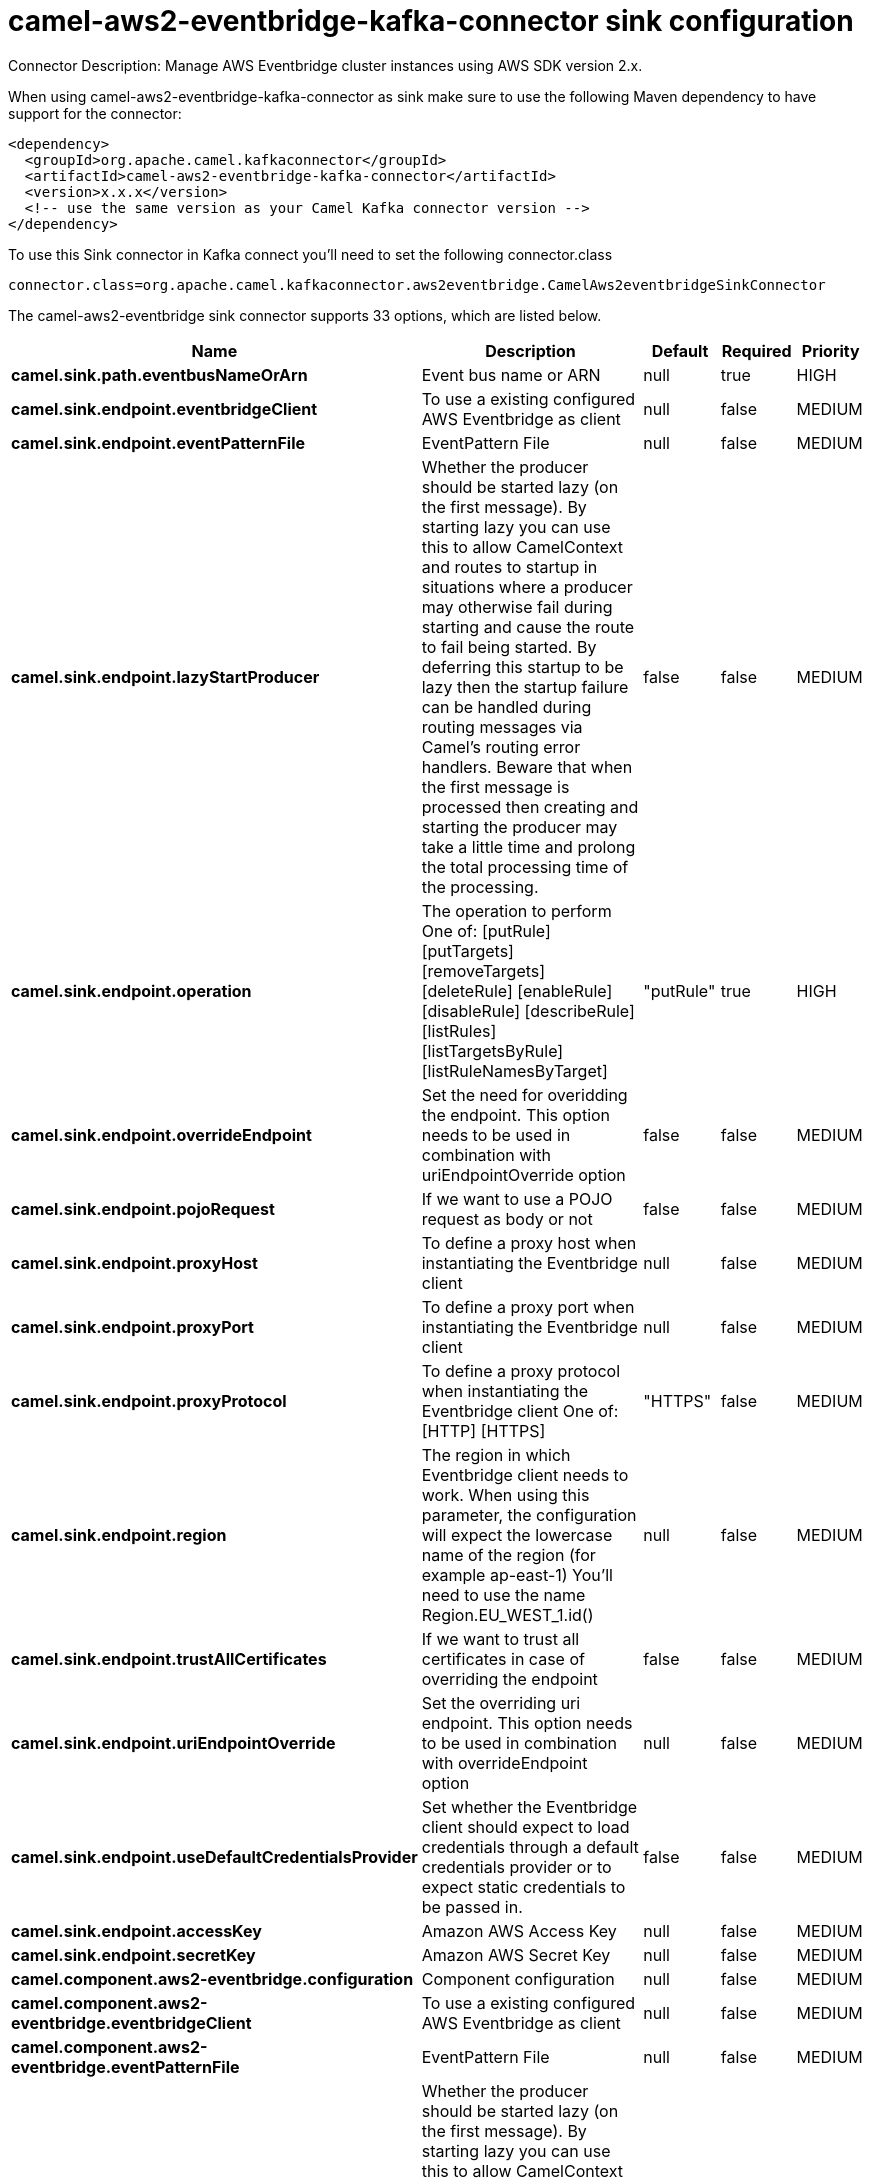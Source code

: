 // kafka-connector options: START
[[camel-aws2-eventbridge-kafka-connector-sink]]
= camel-aws2-eventbridge-kafka-connector sink configuration

Connector Description: Manage AWS Eventbridge cluster instances using AWS SDK version 2.x.

When using camel-aws2-eventbridge-kafka-connector as sink make sure to use the following Maven dependency to have support for the connector:

[source,xml]
----
<dependency>
  <groupId>org.apache.camel.kafkaconnector</groupId>
  <artifactId>camel-aws2-eventbridge-kafka-connector</artifactId>
  <version>x.x.x</version>
  <!-- use the same version as your Camel Kafka connector version -->
</dependency>
----

To use this Sink connector in Kafka connect you'll need to set the following connector.class

[source,java]
----
connector.class=org.apache.camel.kafkaconnector.aws2eventbridge.CamelAws2eventbridgeSinkConnector
----


The camel-aws2-eventbridge sink connector supports 33 options, which are listed below.



[width="100%",cols="2,5,^1,1,1",options="header"]
|===
| Name | Description | Default | Required | Priority
| *camel.sink.path.eventbusNameOrArn* | Event bus name or ARN | null | true | HIGH
| *camel.sink.endpoint.eventbridgeClient* | To use a existing configured AWS Eventbridge as client | null | false | MEDIUM
| *camel.sink.endpoint.eventPatternFile* | EventPattern File | null | false | MEDIUM
| *camel.sink.endpoint.lazyStartProducer* | Whether the producer should be started lazy (on the first message). By starting lazy you can use this to allow CamelContext and routes to startup in situations where a producer may otherwise fail during starting and cause the route to fail being started. By deferring this startup to be lazy then the startup failure can be handled during routing messages via Camel's routing error handlers. Beware that when the first message is processed then creating and starting the producer may take a little time and prolong the total processing time of the processing. | false | false | MEDIUM
| *camel.sink.endpoint.operation* | The operation to perform One of: [putRule] [putTargets] [removeTargets] [deleteRule] [enableRule] [disableRule] [describeRule] [listRules] [listTargetsByRule] [listRuleNamesByTarget] | "putRule" | true | HIGH
| *camel.sink.endpoint.overrideEndpoint* | Set the need for overidding the endpoint. This option needs to be used in combination with uriEndpointOverride option | false | false | MEDIUM
| *camel.sink.endpoint.pojoRequest* | If we want to use a POJO request as body or not | false | false | MEDIUM
| *camel.sink.endpoint.proxyHost* | To define a proxy host when instantiating the Eventbridge client | null | false | MEDIUM
| *camel.sink.endpoint.proxyPort* | To define a proxy port when instantiating the Eventbridge client | null | false | MEDIUM
| *camel.sink.endpoint.proxyProtocol* | To define a proxy protocol when instantiating the Eventbridge client One of: [HTTP] [HTTPS] | "HTTPS" | false | MEDIUM
| *camel.sink.endpoint.region* | The region in which Eventbridge client needs to work. When using this parameter, the configuration will expect the lowercase name of the region (for example ap-east-1) You'll need to use the name Region.EU_WEST_1.id() | null | false | MEDIUM
| *camel.sink.endpoint.trustAllCertificates* | If we want to trust all certificates in case of overriding the endpoint | false | false | MEDIUM
| *camel.sink.endpoint.uriEndpointOverride* | Set the overriding uri endpoint. This option needs to be used in combination with overrideEndpoint option | null | false | MEDIUM
| *camel.sink.endpoint.useDefaultCredentialsProvider* | Set whether the Eventbridge client should expect to load credentials through a default credentials provider or to expect static credentials to be passed in. | false | false | MEDIUM
| *camel.sink.endpoint.accessKey* | Amazon AWS Access Key | null | false | MEDIUM
| *camel.sink.endpoint.secretKey* | Amazon AWS Secret Key | null | false | MEDIUM
| *camel.component.aws2-eventbridge.configuration* | Component configuration | null | false | MEDIUM
| *camel.component.aws2-eventbridge.eventbridgeClient* | To use a existing configured AWS Eventbridge as client | null | false | MEDIUM
| *camel.component.aws2-eventbridge.eventPatternFile* | EventPattern File | null | false | MEDIUM
| *camel.component.aws2-eventbridge.lazyStartProducer* | Whether the producer should be started lazy (on the first message). By starting lazy you can use this to allow CamelContext and routes to startup in situations where a producer may otherwise fail during starting and cause the route to fail being started. By deferring this startup to be lazy then the startup failure can be handled during routing messages via Camel's routing error handlers. Beware that when the first message is processed then creating and starting the producer may take a little time and prolong the total processing time of the processing. | false | false | MEDIUM
| *camel.component.aws2-eventbridge.operation* | The operation to perform One of: [putRule] [putTargets] [removeTargets] [deleteRule] [enableRule] [disableRule] [describeRule] [listRules] [listTargetsByRule] [listRuleNamesByTarget] | "putRule" | true | HIGH
| *camel.component.aws2-eventbridge.overrideEndpoint* | Set the need for overidding the endpoint. This option needs to be used in combination with uriEndpointOverride option | false | false | MEDIUM
| *camel.component.aws2-eventbridge.pojoRequest* | If we want to use a POJO request as body or not | false | false | MEDIUM
| *camel.component.aws2-eventbridge.proxyHost* | To define a proxy host when instantiating the Eventbridge client | null | false | MEDIUM
| *camel.component.aws2-eventbridge.proxyPort* | To define a proxy port when instantiating the Eventbridge client | null | false | MEDIUM
| *camel.component.aws2-eventbridge.proxyProtocol* | To define a proxy protocol when instantiating the Eventbridge client One of: [HTTP] [HTTPS] | "HTTPS" | false | MEDIUM
| *camel.component.aws2-eventbridge.region* | The region in which Eventbridge client needs to work. When using this parameter, the configuration will expect the lowercase name of the region (for example ap-east-1) You'll need to use the name Region.EU_WEST_1.id() | null | false | MEDIUM
| *camel.component.aws2-eventbridge.trustAll Certificates* | If we want to trust all certificates in case of overriding the endpoint | false | false | MEDIUM
| *camel.component.aws2-eventbridge.uriEndpoint Override* | Set the overriding uri endpoint. This option needs to be used in combination with overrideEndpoint option | null | false | MEDIUM
| *camel.component.aws2-eventbridge.useDefault CredentialsProvider* | Set whether the Eventbridge client should expect to load credentials through a default credentials provider or to expect static credentials to be passed in. | false | false | MEDIUM
| *camel.component.aws2-eventbridge.autowiredEnabled* | Whether autowiring is enabled. This is used for automatic autowiring options (the option must be marked as autowired) by looking up in the registry to find if there is a single instance of matching type, which then gets configured on the component. This can be used for automatic configuring JDBC data sources, JMS connection factories, AWS Clients, etc. | true | false | MEDIUM
| *camel.component.aws2-eventbridge.accessKey* | Amazon AWS Access Key | null | false | MEDIUM
| *camel.component.aws2-eventbridge.secretKey* | Amazon AWS Secret Key | null | false | MEDIUM
|===



The camel-aws2-eventbridge sink connector has no converters out of the box.





The camel-aws2-eventbridge sink connector has no transforms out of the box.





The camel-aws2-eventbridge sink connector has no aggregation strategies out of the box.




// kafka-connector options: END
